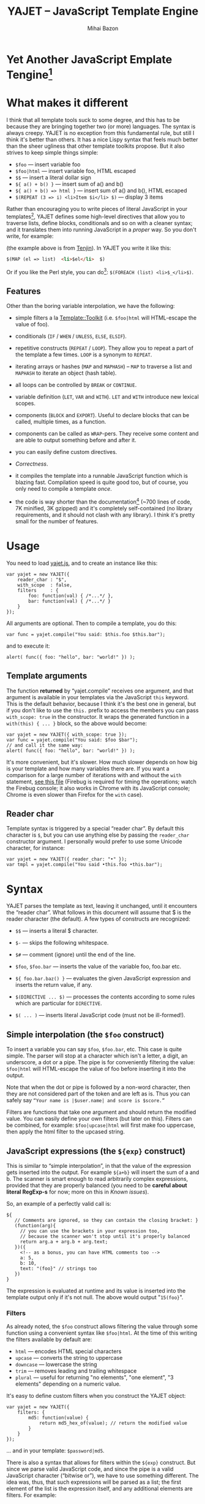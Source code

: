 #+TITLE: YAJET -- JavaScript Template Engine
#+KEYWORDS: javascript, js, template, engine, compiler, macro, text, html
#+DESCRIPTION: YAJET is Another JavaScript Emplate Tengine
#+STYLE: <link rel="stylesheet" type="text/css" href="docstyle.css" />
#+AUTHOR: Mihai Bazon
#+EMAIL: mihai.bazon@gmail.com

* Yet Another JavaScript Emplate Tengine[fn:name]

[fn:name] The misspelling is intentional.  Various combinations of the
letters Y, A, J, T, E from “Yet Another JavaScript Template Engine” led to
the name YAJET.  YAJET stands for “Yet Another JavaScript Emplate Tengine”.
Sounds buzzy, isn't it?  Also, [[http://en.wikipedia.org/wiki/Jet_engine][JET]]-s are fast, and so is YAJET.

A “template engine” is a tool able to transform some text into another, by
interpreting/replacing various patterns in the source text.  YAJET is such a
tool designed for client-side (JavaScript, in-browser) transformation.

YAJET is a compiler, in the sense that it transforms your template into
executable JavaScript code; after compiling a template you get a function
which you can call with data required to fill your template, and it returns
it rendered.

* What makes it different

I think that all template tools suck to some degree, and this has to
be because they are bringing together two (or more) languages.  The
syntax is always creepy.  YAJET is no exception from this fundamental
rule, but still I think it's better than others.  It has a nice Lispy
syntax that feels much better than the sheer ugliness that other
template toolkits propose.  But it also strives to keep simple things
simple:

  + =$foo= --- insert variable foo
  + =$foo|html= --- insert variable foo, HTML escaped
  + =$$= --- insert a literal dollar sign
  + =${ a() + b() }= --- insert sum of a() and b()
  + =${ a() + b() => html }= --- insert sum of a() and b(), HTML escaped
  + =$(REPEAT (3 => i) <li>Item $i</li> $)= --- display 3 items

Rather than encouraging you to write pieces of literal JavaScript in
your templates[fn:literaljs], YAJET defines some high-level directives
that allow you to traverse lists, define blocks, conditionals and so
on with a cleaner syntax; and it translates them into running
JavaScript in a [[Correctness][proper]] way.  So you don't write, for example:

[fn:literaljs] You can still put literal JavaScript inside using =$(
... )=, but it has to be properly balanced.

#+BEGIN_SRC html
<?js for (var i = 0; i < list.length; ++i) { ?>
<?js     var el = list[i] ?>
     <li>#{el}</li>
<?js } ?>
#+END_SRC

(the example above is from [[http://www.kuwata-lab.com/tenjin/jstenjin-examples.html][Tenjin]]).  In YAJET you write it like this:

#+BEGIN_SRC html
$(MAP (el => list)  <li>$el</li>  $)
#+END_SRC

Or if you like the Perl style, you can do[fn:perlstyle]: =$(FOREACH (list) <li>$_</li>$)=.

[fn:perlstyle] I added this because it was easy, and it can be useful
for one-liners, but I vote against it for blocks bigger than a few
lines.

There was an explosion of “jQuery template engines” lately, generated
by jQuery's outstanding support for CSS selectors---people[fn:pure]
write <div class="foo"></div> to introduce a DIV containing the
variable =foo=.  I don't like this style.  YAJET is appropriate for
any kind of text templates---it was not designed specifically for
HTML, although that's mostly what I use it for.

[fn:pure] [[http://beebole.com/pure/][Pure]] comes first on Google when we search “JavaScript
template engine”.  Have you notice how exaggeratedly creepy is the syntax for [[http://beebole.com/pure/documentation/iteration-with-directives/][rendering with directives]]?
I guess we truly live in a “worse is better” world, but I'm still trying to do The Right Thing.

** Features

Other than the boring variable interpolation, we have the following:

- simple filters a la [[http://template-toolkit.org/][Template::Toolkit]] (i.e. =$foo|html= will HTML-escape
  the value of foo).

- conditionals (=IF= / =WHEN= / =UNLESS=, =ELSE=, =ELSIF=).

- repetitive constructs (=REPEAT= / =LOOP=).  They allow you to repeat a
  part of the template a few times. =LOOP= is a synonym to =REPEAT=.

- iterating arrays or hashes (=MAP= and =MAPHASH=) -- =MAP= to
  traverse a list and =MAPHASH= to iterate an object (hash table).

- all loops can be controlled by =BREAK= or =CONTINUE=.

- variable definition (=LET=, =VAR= and =WITH=).  =LET= and =WITH= introduce
  new lexical scopes.

- components (=BLOCK= and =EXPORT=).  Useful to declare blocks that
  can be called, multiple times, as a function.

- components can be called as =WRAP=-pers.  They receive some content
  and are able to output something before and after it.

- you can easily define custom directives.

- [[Correctness]].

- it compiles the template into a runnable JavaScript function which
  is blazing fast.  Compilation speed is quite good too, but of
  course, you only need to compile a template /once/.

- the code is way shorter than the documentation[fn:codesize] (~700
  lines of code, 7K minified, 3K gzipped) and it's completely
  self-contained (no library requirements, and it should not clash
  with any library).  I think it's pretty small for the number of
  features.

[fn:codesize] This is a double-feature: we have good documentation and
lots of features for small code. ;-)

- it's browser agnostic.  In fact, it works with standalone JavaScript engines too (such as [[http://code.google.com/p/v8/][Google's V8]]
  or [[http://www.mozilla.org/rhino/][Rhino]]).  I started a test suite based on Rhino.


* Usage

You need to load [[../js/yajet.js][yajet.js]], and to create an instance like this:

#+BEGIN_SRC espresso
var yajet = new YAJET({
    reader_char : "$",
    with_scope  : false,
    filters     : {
        foo: function(val) { /*...*/ },
        bar: function(val) { /*...*/ }
    }
});
#+END_SRC

All arguments are optional.  Then to compile a template, you do this:

#+BEGIN_SRC espresso
var func = yajet.compile("You said: $this.foo $this.bar");
#+END_SRC

and to execute it:

#+BEGIN_SRC espresso
alert( func({ foo: "hello", bar: "world!" }) );
#+END_SRC

** Template arguments

The function *returned* by “yajet.compile” receives one argument, and that
argument is available in your templates via the JavaScript =this= keyword.
This is the default behavior, because I think it's the best one in general,
but if you don't like to use the =this.= prefix to access the members you
can pass =with_scope: true= in the constructor.  It wraps the generated
function in a =with(this) { ... }= block, so the above would become:

#+BEGIN_SRC espresso
var yajet = new YAJET({ with_scope: true });
var func = yajet.compile("You said: $foo $bar");
// and call it the same way:
alert( func({ foo: "hello", bar: "world!" }) );
#+END_SRC

It's more convenient, but it's slower.  How much slower depends on how
big is your template and how many variables there are.  If you want a
comparison for a large number of iterations with and without the
=with= statement, [[../test/with.html][see this file]] (Firebug is required for timing the
operations; watch the Firebug console; it also works in Chrome with
its JavaScript console; Chrome is even slower than Firefox for the
=with= case).

** Reader char

Template syntax is triggered by a special “reader char”.  By default this
character is =$=, but you can use anything else by passing the =reader_char=
constructor argument.  I personally would prefer to use some Unicode
character, for instance:

#+BEGIN_SRC espresso
var yajet = new YAJET({ reader_char: "•" });
var tmpl = yajet.compile("You said •this.foo •this.bar");
#+END_SRC


* Syntax

YAJET parses the template as text, leaving it unchanged, until it encounters
the “reader char”.  What follows in this document will assume that $ is the
reader character (the default).  A few types of constructs are recognized:

- =$$= --- inserts a literal $ character.

- =$-= --- skips the following whitespace.

- =$#= --- comment (ignore) until the end of the line.

- =$foo=, =$foo.bar= --- inserts the value of the variable foo, foo.bar etc.

- =${ foo.bar.baz() }= --- evaluates the given JavaScript expression and
  inserts the return value, if any.

- =$(DIRECTIVE ... $)= --- processes the contents according to some
  rules which are particular for =DIRECTIVE=.

- =$( ... )= --- inserts literal JavaScript code (must not be ill-formed!).

** Simple interpolation (the =$foo= construct)

To insert a variable you can say =$foo=, =$foo.bar=, etc.  This case
is quite simple.  The parser will stop at a character which isn't a
letter, a digit, an underscore, a dot or a pipe.  The pipe is for
conveniently filtering the value: =$foo|html= will HTML-escape the
value of foo before inserting it into the output.

Note that when the dot or pipe is followed by a non-word character,
then they are not considered part of the token and are left as is.
Thus you can safely say =“Your name is |$user.name| and score is $score.”=

Filters are functions that take one argument and should return the modified
value.  You can easily define your own filters (but later on this).  Filters
can be combined, for example: =$foo|upcase|html= will first make foo
uppercase, then apply the html filter to the upcased string.

** JavaScript expressions (the =${exp}= construct)

This is similar to “simple interpolation”, in that the value of the
expression gets inserted into the output.  For example =${a+b}= will
insert the sum of a and b.  The scanner is smart enough to read
arbitrarily complex expressions, provided that they are properly
balanced (you need to be *careful about literal RegExp-s* for now;
more on this in [[Known issues]]).

So, an example of a perfectly valid call is:

#+BEGIN_SRC espresso
${
   // Comments are ignored, so they can contain the closing bracket: }
   (function(arg){
     // you can use the brackets in your expression too,
     // because the scanner won't stop until it's properly balanced
     return arg.a + arg.b + arg.text;
   })({
     <!-- as a bonus, you can have HTML comments too -->
     a: 5,
     b: 10,
     text: "(foo}" // strings too
   })
}
#+END_SRC

The expression is evaluated at runtime and its value is inserted into
the template output only if it's not null.  The above would output
"=15(foo}=".

*** Filters

As already noted, the =$foo= construct allows filtering the value through
some function using a convenient syntax like =$foo|html=.  At the time of
this writing the filters available by default are:

- =html= --- encodes HTML special characters
- =upcase= --- converts the string to uppercase
- =downcase= --- lowercase the string
- =trim= --- removes leading and trailing whitespace
- =plural= --- useful for returning "no elements", "one element", "3 elements" depending on a numeric value.

It's easy to define custom filters when you construct the YAJET object:

#+BEGIN_SRC espresso
var yajet = new YAJET({
    filters: {
        md5: function(value) {
            return md5_hex_of(value); // return the modified value
        }
    }
});
#+END_SRC

... and in your template: =$password|md5=.

There is also a syntax that allows for filters within the =${exp}=
construct.  But since we parse valid JavaScript code, and since the pipe is
a valid JavaScript character (“bitwise or”), we have to use something
different.  The idea was, thus, that such expressions will be parsed as a
list; the first element of the list is the expression itself, and any
additional elements are filters.  For example:

#+BEGIN_SRC espresso
${ this.getLabel(), upcase, html }
#+END_SRC

will convert into something like this:

#+BEGIN_SRC espresso
output_string(
  apply_html_filter(
    apply_upcase_filter(
      this.getLabel()
    )
  )
)
#+END_SRC

Since the comma doesn't look very nice for this particular case, the “list
reader” also allows a few aliases.  Syntactic sugar, baby!  You can also
use:

- =“=>”=
- =“,”=
- =“..”=
- =“;”=
- =“IN”= (case insensitive, but /must/ be preceded by whitespace)

So the above example can also be written like this:

#+BEGIN_SRC espresso
${ this.getLabel() IN upcase, html }
${ this.getLabel() => upcase => html }
${ this.getLabel() => upcase, html }
${ this.getLabel() .. upcase; html }
#+END_SRC

These special separators only work for the “list reader”, which is used in
the =${exp}=-like constructs (and several others).  Also, note that filters
are only interpreted in the top-level elements of this list, so for instance
the following won't apply the "html" filter to “foo”: =${ something(foo,
html) }=.  It will just call, instead, the function =something=, passing the
variables =foo= and =html=, which is expected behavior.

When used in the =${exp}= construct, filters can receive additional
arguments.  For example, assuming you have some date formatting library, you
can easily define a filter that formats a Date object according to the
arguments:

#+BEGIN_SRC espresso
var yajet = new YAJET({
    filters: {
        format_date: function(date, format) {
            // ... now return the *date* formatted according to *format*
        }
    }
});
#+END_SRC

and in the template:

#+BEGIN_EXAMPLE
“Today is: ${ new Date() => format_date("YYYY-MM-DD") }”
#+END_EXAMPLE

The first argument of your filter is always the value from the template (in
the above case, the Date object created with =new Date()=), and the other
arguments are passed following the filter name ("YYYY-MM-DD").

------

You would use “plural” like this:

#+BEGIN_EXAMPLE
1. We got ${ count => plural("no items", "one item", "two items", "# items") }
2. We got ${ count => plural([ "no items", "one item", "two items", "# items" ]) }
3. We got ${ count => plural("no items|one item|two items|# items") }
#+END_EXAMPLE

Besides the implicit argument (=count=) plural accepts multiple
arguments (case 1 above), or a single array argument (case 2) or a
string (case 3) that specifies the formats separated by a pipe
character.  In all cases, the arguments specify how to display the
numeric value.  If it's zero, it selects the first argument; if it's
one, it selects the second, and so on.  If it's bigger than the number
of arguments, it selects the last one.  =#= is replaced with the
number.  So the above displays "We got no items" when count is zero,
"We got one item" when count is 1, "We got two items" when count is 2
and "We got # items" when count is bigger (where # is replaced with the value of count).

** Directives

So far we are able to introduce arbitrary JavaScript variables and
expressions in the template.  However that's hardly enough.  First off, the
expressions must be well-formed, so there is no way to start a JavaScript
block somewhere and end it some place else.  The following is invalid for
obvious reasons:

#+BEGIN_SRC html
${ if (link != null) { }
  <a href="$link|html">$link</a>
${ } }
#+END_SRC

I emphasize that the lack of support for partial expressions is a
/feature/, not a limitation.  This will never be “fixed”.  To support
constructs like the above but without encouraging poorly written
templates we have a few special processing directives.  Let's call
these the =$(BAR ... $)= construct.  To start with, here is how you
would write the above code:

#+BEGIN_SRC html
$(IF (link != null)
  <a href="$link|html">$link</a>
$)
#+END_SRC

Instead of inserting arbitrary code unconditionally, we simply end a
known construct.  The condition that you pass to =IF= must be proper
JavaScript (you cannot pass a partial expression there) and, if your
editor does a good job about matching parens, then you can quickly see
where the block begins/ends by moving the cursor to the parens.  I
prefer this style.

Note that the processing instructions are not case-sensitive.  I prefer to
use UPPERCASE for them so that they stand out visually.

The =$(BAR ... $)= construct has the following properties:

- it starts with =$(= (so it's a normal paren, not a bracket)
- it continues with a special instruction (again, I prefer uppercase for
  this but it's not required)
- depending on the instruction, certain arguments may follow
- it /usually/ ends with =$)=
- it may contain a /block of text/ between the arguments and the =$)=
  terminator

The /block of text/ is parsed normally, so it's interpreted as plain text
until =$= (the reader char) is encountered, then what follows the reader
char is processed by the rules I described in this document.

Following I will describe the directives available at this time.  I think
the set of them is quite comprehensive and allows you to express any kind of
template in a simple and consistent manner.

*** =IF= / =WHEN= / =UNLESS=, =ELSE= / =ELSIF= --- conditional execution

=IF= and =WHEN= are synonyms, while =UNLESS= is the antonym.  =WHEN= seems more
appropriate for cases where you don't have an =ELSE= clause.  They support one
argument which must be a condition enclosed in parens.  Examples:

#+BEGIN_SRC html
$(WHEN (user_id == null)
  <a href="...">Please login</a> $)

$(UNLESS (user_id != null)
  <a href="...">Please login</a> $)

$(IF (a < b)
  <p>A is smaller</p>
$(ELSIF (a > b))
  <p>B is smaller</p>
$(ELSE)
  <p>A and B are equal</p> $)
#+END_SRC

Note that you can use =ELSE= or =ELSIF= inside =UNLESS= or =WHEN= blocks
too, although I would not advise to use this style:

#+BEGIN_EXAMPLE
$(UNLESS (a == b)
  they are different
$(ELSE)
  they are equal $)
#+END_EXAMPLE

You should also note that =ELSE= and =ELSIF= are not actually parsed like
other instructions.  They don't take a block of text, and thus they don't
need to end with =$)=.  Whether to do it this way was hard to decide, but
since =ELSE= and =ELSIF= normally /continue/ an IF block, instead of ending
it, it seems to make sense this way.  The same applies to =$(BREAK)= and
=$(CONTINUE)= directives.

*** =AIF= / =AWHEN= --- like =IF= / =WHEN=, but store the condition in =$it=

These two come from the [[http://common-lisp.net/project/anaphora/][anaphoric macro collection from Hell]] and I
find them quite useful for cases where the block inside the =IF= is
not very big.  They help with the following case:

#+BEGIN_EXAMPLE
$(LET ((foo => this.looongComputation()))
  $(WHEN (foo)
    ... do something with $foo
  $)
$)
#+END_EXAMPLE

The two [[http://en.wikipedia.org/wiki/Anaphora_(linguistics)][anaphoric]] macros (which are synonyms) allow you to avoid the
boilerplate:

#+BEGIN_EXAMPLE
$(AWHEN (this.looongComputation())
  .. do something with $it
$)
#+END_EXAMPLE

The variable =$it= is created by the macro and takes the value of the
condition, and the text block is executed only if[fn:awhen-falsity]:

[fn:awhen-falsity] Note that the JavaScript rules for falsity are
different; an empty array will stand =true=, while the number 0 (zero)
is =false=.  But I think these ones are more useful when you're
writing a html/text template.

- =$it= is not =null= and not =undefined=
- =$it= is not =false= [fn:falsity]
- =$it= is not an empty array
- =$it= is not an empty string

[fn:falsity] BTW, did you know that in JavaScript the expression *(0
== false)* evaluates to *true* in conditionals?

It expands to this code:

#+BEGIN_SRC espresso
(function(it){
  if (it != null && it !== false && !(it instanceof Array && it.length == 0) && !(it === "")) {
    // splice the block of code here
  }
}).call(this, this.looongComputation());
#+END_SRC

OK, now that you agree that this is useful, but are depressed by the
sheer lack of inspiration in picking the name =it=, let me show you
that you can actually name the variable:

#+BEGIN_SRC html
$(AWHEN (this.looongComputation() => that)
  <!-- no more $it -->
  .. do something with $that
$)
#+END_SRC

Also, for cases when you are unhappy with the default falsity rules,
you can state the full condition as well:

#+BEGIN_EXAMPLE
$(AIF (this.looongComputation() => foo, foo > 5)
  $foo is now this.looongComputation() but this is displayed
  only if it's greater than 5.
$(ELSE)
  And you can still use $foo here.
$)
#+END_EXAMPLE

*** =REPEAT= / =LOOP= --- to repeat stuff

To repeat a part of the template you can use =REPEAT= or =LOOP= (they are
synonyms).  For example, the following outputs “foo” 3 times: =$(REPEAT (3)
foo $)=.  In various cases you might need to know the current iteration too,
so you can pass a variable name for it:

#+BEGIN_EXAMPLE
$(REPEAT (5, i)
  Item $i $)
#+END_EXAMPLE

The variable =i= takes values from 1 to 5 (inclusively) and the output will
be “Item 1 Item 2 ” etc.  In some cases you might want to specify an
interval (so that you start from something else than 1), so the following is
allowed:

#+BEGIN_SRC html
$(LOOP (5 .. 10 => i)
  <a href="/page$i">Page $i</a> $)
#+END_SRC

The =LOOP= keyword seems to be nicer in this case, but again, they are
synonyms.  Also note that the arguments are parsed using the “list reader”,
so you can use syntactic sugar to separate them (although a simple comma
would do).

*** =MAP= / =FOREACH= --- iterate an array

Again, =MAP= and =FOREACH= are synonyms.  You can use them to do something
for each element of an array.  For example the following outputs links
contained in an array:

#+BEGIN_SRC html
$(MAP (link => links)
  <a href="$link.address|html"
     title="$link.tooltip|html">$link.text|html</a> $)
#+END_SRC

That's assuming that =links= is an array of objects, each containing
=address=, =tooltip= and =text=.  You could of course use a literal
object:

#+BEGIN_SRC html
$(MAP (link => [ { address : "http://www.google.com/",
                   tooltip : "Search engine",
                   text    : "Google" },

                 { address : "http://www.ymacs.org/",
                   tooltip : "AJAX code editor",
                   text    : "Ymacs" }
               ])
  <a href="$link.address|html"
     title="$link.tooltip|html">$link.text|html</a> $)
#+END_SRC

Sometimes you also need to know the current step of the iteration.  For
example if you want to output some links that are separated with a pipe, you
need to know not to output the pipe before the first, or after the last
link.  We could write it like this:

#+BEGIN_SRC html
$(MAP (i, link => links)
  $(WHEN (i > 0) | $)
  <a href="$link.address|html"
     title="$link.tooltip|html">$link.text|html</a> $)
#+END_SRC

or

#+BEGIN_SRC html
$(MAP (i, link => links)
  ${ i > 0 ? "|" : "" }
  <a href="$link.address|html"
     title="$link.tooltip|html">$link.text|html</a> $)
#+END_SRC

A special case of =MAP= / =FOREACH= allows you to pass only the array, and
no key or index variables.  In this case the special variable =$_= (which I
will call the Perlism) gets assigned to the current element, and /more/, the
loop body is lexically scoped to each element using a JavaScript =with=
block (I know, your mom told you not to play the =with= statement, but mine
didn't[fn:with] :-p).

[fn:with] Seriously though, everything under an =with= block is
s...l...o...w... -- so, while this makes for a nice syntax, you should not
use it where speed is critical.

So using this style the first example would become:

#+BEGIN_SRC html
$(MAP (links)
  <a href="$address|html" title="$tooltip|html">$text|html</a> $)
#+END_SRC

=address=, =tooltip= and =text= access the specific property of each
element.

Just a last example showing the Perlism:

#+BEGIN_SRC html
$(FOREACH ([ "foo", "bar", "baz" ]) <b>$_</b> $)
#+END_SRC

will output “<b>foo</b> <b>bar</b> <b>baz</b>”.  The =$_= variable is
bound to each element.  Note that because YAJET is doing [[Correctness][The Right
Thing]], the following will work as expected:

#+BEGIN_EXAMPLE
$(MAP ([ "foo", "bar", "baz" ])
  $(MAP ([ 1, 2, 3 ])
    inside: $_ $)
  outside: $_ $)
#+END_EXAMPLE

When “inside”, =$_= will take the values from 1 to 3; “outside” it
will take "foo", "bar" then "baz".

*** =MAPHASH= --- iterate an object (hash)

=MAPHASH= is =MAP='s analogue for hashes.  It iterates over all properties
of an object, binding a variable for the key and another for the value.  You
must specify names for these variables.  Example, assuming that =users= is a
hash that maps user IDs to some user objects (each of them having a
=getName()= method):

#+BEGIN_SRC html
$(MAPHASH (uid, obj => users)
  User <b>$uid</b> has name <b>${ obj.getName() }</b><br /> $)
#+END_SRC

*** =CONTINUE= and =BREAK= --- for loop control

These don't take any arguments, and also don't take a block of text, so the
expected syntax is =$(CONTINUE)= and =$(BREAK)=.  They can appear in the
text block of some looping construct, be it =REPEAT=, =LOOP=, =MAP=,
=FOREACH= or =MAPHASH=, and they do the same as their JavaScript
counterparts, that is: =CONTINUE= will go to the next iteration, skipping
any code between it and the end of the loop, and =BREAK= will immediately
end the loop.

I'm giving an example just to illustrate the syntax:

#+BEGIN_EXAMPLE
$(REPEAT (10 => i)
  $(WHEN (i > 5) $(BREAK) $)
  $i
$)
#+END_EXAMPLE

The above will print numbers from 1 to 5.

*** =LET= and =VAR= --- define variables

You can define new variables with =LET= and =VAR=.  They are not equivalent:
=LET= introduces a new lexical scope, so the variables that you define are
only available in its block of text.  =VAR= on the other hand does something
similar to the standard JavaScript =var= keyword.  Note that they are /still
not global variables/---they are local to the innermost function that
contains the declaration, which in many cases is your template itself, but
could be a [[reusable template blocks][=BLOCK= or =EXPORT=]] block too[fn:var].

[fn:var] =VAR= is only marginally useful.  I would remove it
completely, but it's useful for exporting an inner function from a
=LET= block.

=VAR= does not accept a text argument, so it ends directly with a closing
paren (no need for =$)=).  Example:

#+BEGIN_EXAMPLE
$(VAR ((a => 10) (b => 20)))
$a + $b = ${ a + b }
#+END_EXAMPLE

If variables with the same name were previously defined, they are
replaced with the new ones.  Note that the effect of =VAR= can be
obtained by using literal JavaScript:

#+BEGIN_SRC espresso
$(
    var foo = "text", bar = this.getSomething();
)
#+END_SRC

=LET= introduces variables that are local to its block.  If variables with
the same name already exist, they are shadowed while the =LET= block is
in effect.  After the =LET= block ends, previous bindings come back to life.

#+BEGIN_EXAMPLE
$(LET ((a => 10) (b => 20))
  $a + $b = ${ a + b }
$)
#+END_EXAMPLE

Since =LET= takes a block of text, it ends with the normal block terminator
=$)=.  Here's an example to demonstrate scope:

#+BEGIN_EXAMPLE
$(VAR ((x => "outside")))
$(LET ((x => 10))
  $x is 10
  $(LET ((x => 20))
    $x is 20
  $)
  $x is back 10
$)
$x is "outside"
#+END_EXAMPLE

=LET= operates by introducing an anonymous function, so it is compatible
with all browsers.  JavaScript 1.7 introduced a =let= statement for
declaring block-scoped variables, and it's supported by Firefox, but
unfortunately no other browser has it at the moment[fn:no-true-let].

[fn:no-true-let] Since I'm not sure what are the benefits of the =let=
keyword from JavaScript 1.7 compared to using an anonymous function, I
decided not to add a browser check for this.  When more browsers will
support it I'll change my mind.  But the template syntax will remain
the same.

*** =WITH= --- modify the scope chain

When you have an object that has properties you need to access, you can use
a =WITH= block to make for a more convenient syntax, so instead of saying
=$object.foo= you would be able to say only =$foo=.  Assuming that =link=
contains =address=, =tooltip= and =text=, the following two are equivalent:

#+BEGIN_SRC html
<a href="$link.address|html" title="$link.tooltip|html">$link.text|html</a>

$(WITH (link)
  <a href="$address|html" title="$tooltip|html">$text|html</a> $)
#+END_SRC

=WITH= can be used with literal objects as well:

#+BEGIN_EXAMPLE
$(WITH ({ foo: 10, bar: 20 })
  $foo + $bar = ${ foo + bar }
$)
#+END_EXAMPLE

thus emulating a =LET= block, but it's less efficient because it uses the
[[https://developer.mozilla.org/en/Core_JavaScript_1.5_Reference/Statements/with][JavaScript with statement]].

*** =BLOCK= --- define reusable template blocks

A =BLOCK= doesn't immediately print anything into the template output;
instead it defines a function that returns its processed block of
text.

The syntax is straightforward.  It expects a name for the function,
followed by a list of arguments in parens (if there are no arguments,
put =()= like you do for a plain JavaScript function).  Then continue
with the block of text that the function should expand into:

#+BEGIN_SRC html
$(BLOCK display_link(link)
  <a href="$link.address|html" title="$link.title|html">$link.text|html</a>
$)

<!-- call it literally -->
${ display_link({ address: "/", title: "Home page", text: "Home" }) }

<!-- or call it for an object -->
$(FOREACH (i IN links)
  ${ display_link(i) }
$)
#+END_SRC

Note that the call to =display_link= is inside a =${...}= block, so
that the returned value gets inserted into the output.

Combining =BLOCK= and =LET= or =WITH= we can define closures:

#+BEGIN_SRC html
$(WITH ({ value: 0 })
  $(BLOCK counter()
    <p>Counter is ${ ++value }</p> $) $)

${ counter() } -- now it's 1
${ counter() } -- now it's 2
${ counter() } -- now it's 3
#+END_SRC

Doing the above with =LET= is a bit more tricky because =LET= creates its
own environment, so the =BLOCK= that you define within it is actually local
to the =LET= block.  The following won't work:

#+BEGIN_SRC html
$(LET ((value => 0))
  $(BLOCK counter()
    <p>Counter is ${ ++value }</p> $) $)

${ counter() } -- error, counter is not defined!
#+END_SRC

It's easy to see why if you see the code that gets generated for the above.
It looks like the following:

#+BEGIN_SRC espresso
(function(){
    var value = 0;
    function counter() {
        output("Counter is " + (++value));
    };
})();

output( counter() ); // but there's no free lunch
#+END_SRC

To do this with a =LET= block we would have to export the function; we can
use an outside variable for that:

#+BEGIN_SRC html
$(VAR (counter))
$(LET ((value => 0))
  $( counter = _counter /* export it */ )
  $(BLOCK _counter()
    <p>Counter is ${ ++value }</p> $) $)

${ counter() } -- now it works.
#+END_SRC

# <<WRAP>>
*** =WRAP=, =CONTENT= --- call a wrapper with an additional block of text

=BLOCK= can be used to define wrappers.  A wrapper is a function that
receives a bit of text and puts something before and after it.  For example,
to define a wrapper that creates a table we can say:

#+BEGIN_SRC html
<!-- define our wrapper -->
$(BLOCK table(cols)
  <table>
    <thead>
      <tr>
        $(MAP (label => cols) <td>$label</td> $)
      </tr>
    </thead>
    <tbody>
      $(CONTENT)
    </tbody>
  </table> $)

<!-- and here's how we use it -->
$(WRAP table([ "Name", "Phone", "Email" ])
  <tr> <td>Foo</td> <td>123-1234</td> <td>foo@foo.com</td> </tr>
  <tr> <td>Bar</td> <td>1234-123</td> <td>bar@bar.com</td> </tr>
$)
#+END_SRC

You can note that a wrapper is a normal function (=BLOCK=) and it can
take arguments.  To send the arguments with a =WRAP= block, just make
it look like a normal function call.  If there are no arguments, you
still need to insert the parens =()=.  When it's calling your block,
=WRAP= sends an additional hidden argument that contains the text
which is expanded by =$(CONTENT)=.  For now this argument is a
function that renders the text, and =$(CONTENT)= simply calls this
function.

*** =EXPORT= --- define a BLOCK that can be used in another template

=EXPORT= is like =BLOCK=, but the function that it creates is
“exported” and can be called from different templates.  The assumption
for this to work is that all templates are compiled with the same
YAJET object instance (since it will maintain some runtime environment
for this case).

Here's a quick example:

#+BEGIN_SRC espresso
var yajet = new YAJET();
yajet.compile("$(EXPORT foo(arg) foo got $arg $)");

var t1 = yajet.compile("$(IMPORT (foo)) ${ foo('bar') }");
alert(t1()); // displays "foo got bar"

var t2 = yajet.compile("$(PROCESS foo('baz'))");
alert(t2()); // displays "foo got baz"

// call the exported function directly
alert(yajet.process("foo", null, [ "something" ])); // displays "foo got something"
#+END_SRC

Above you can see a few ways to call an exported block.  One is by
calling =$(IMPORT (block_name))= first, which will actually make it
available as a local function, which you can then use as if it were
defined with =BLOCK=.  The second way is using =$(PROCESS
block_name())=.  =PROCESS= expects that the name of the block that you
type there is a function created with =EXPORT= and compiled /before/
the call to =PROCESS=.

It might be important to understand that compile() actually runs your
template once when it contains =EXPORT=-ed functions, so that they get
into the YAJET instance.  This shouldn't be a problem---in practice,
you will have templates that contain /only/ export blocks, where you
will put utilities.  For example, above we don't store the result of
yajet.compile for the first template, since all it does is just export
the function.  The exported function gets into the YAJET object
instance.

Some notes:

 - /the order/ in which you compile the templates is not important.
   However, when you /execute/ a template you must make sure that any
   dependencies were /already compiled/.

 - there is no namespace support, so make sure that you don't export a
   block with the same name in two templates.  Typically, the second
   will overwrite the first (depending on the compilation order), but
   you get no warning.

 - within the template where they are defined, you can use exported
   blocks as if they were local.  They can call each other if needed,
   they can $(WRAP) each other, etc.

 - if you need to call a function =EXPORT=-ed from another template as
   a =WRAP=-per, you need to =$(IMPORT)= it first.  Other than this,
   it's the same as described in [[WRAP]].

 - as you can see above, it is possible to call an exported block
   directly without using an intermediate template.  Use
   =yajet.process(exported_name, this_argument, [ more, args ])=.  The
   “this\_argument” will be the value of the *this* keyword within the
   exported block, and the third is an array of more arguments that
   are passed to the function.

*** Literal JavaScript with =$( ... )=

Finally, you can include literal JavaScript code, if needed, by
placing a space after the open bracket.  The code inside =$( ... )=
must be valid JavaScript and by this I mean properly balanced (you
cannot open a paren in such a block and close it in another).

For example, if you need to change the value of some variable which is
already defined, you can do this:

#+BEGIN_EXAMPLE
$( myVar = doSomething() )
  ^-- note this space.
#+END_EXAMPLE

Unlike a =${ ... }= block, which would allow the above code as well,
this one won't place the result into the template output.  Also,
unlike a =${ ... }= block, this one allows multiple statements
separated with a semicolon:

#+BEGIN_EXAMPLE
$( foo = "bar";
   moreSideEffects();
   i = 10 )
#+END_EXAMPLE

# <<Correctness>>
* Correctness

YAJET aims to do The Right Thing.  If you've ever written Lisp or C macros,
then you know that it's dangerous to invent variable names, or to use a
macro argument more than once.  YAJET is essentially a macro expander and
it's built around these good principles.

For example, a dumb implementation would translate =$(FOREACH (link => links)
...STUFF... $)= into this:

#+BEGIN_SRC espresso
for (var i = 0; i < links.length; ++i) {
    var link = links[i];
    // ... do STUFF
}
#+END_SRC

However the above code has two problems:

1. if the text in =STUFF= defines a variable named =i=, then it will collide
   with the loop variable.

2. if =links= is not a real array, but say, a (possibly expensive, and
   perhaps with weird side effects) function call that returns an array,
   then it will be called for each iteration... twice.

If =FOREACH= would really expand into the above code, then the following
sample would suffer from both problems:

#+BEGIN_EXAMPLE
$(FOREACH (link => this.getLinksFromServer())
  $(VAR ((i => link.text.length)))
  $(WHEN (i > 30)
    ... truncate text
  $)
  ...
$)
#+END_EXAMPLE

The resulted code would be:

#+BEGIN_SRC espresso
for (var i = 0; i < this.getLinksFromServer().length; ++i) {
  var link = this.getLinksFromServer()[i];
  var i = link.text.length;
  if (i > 30) {
    ... truncate text
  }
  ...
}
#+END_SRC

... which means that this.getLinksFromServer() will be called twice for each
step, and also that the loop would be stopped arbitrarily when we encounter
a link whose text has more characters than the number of links.  That would
break in unexpected and hard to debug ways.

What YAJET actually generates for the above case looks like this:

#+BEGIN_SRC espresso
(function(__GSY12){
  for (var __GSY13 = __GSY12.length, __GSY14 = 0; __GSY14 < __GSY13; ++__GSY14) {
    var link = __GSY12[__GSY14];
    var i = link.length;
    if (i > 30) {
      ... truncate text
    }
    ...
  }
}).call(this, this.getLinksFromServer());
#+END_SRC

The variables that aren't explicitly named in the template get unique
names with the prefix =__GSY=, so you should be safe as long as you
don't use the =__GSY= prefix yourself.  Hope you don't. :-)

Also, the loop block is embedded in a function, so that it doesn't
affect outside variables.

------

Also because we're striving for correctness, I had to figure out what
to do on =$(BREAK)= or =$(CONTINUE)= in certain situations.  For
example imagine this loop:

#+BEGIN_EXAMPLE
$(MAP (a => [1, 2, 3, 4, 5])
  $(LET ((b => a))
    $(WHEN (b > 3) $(BREAK) $)
    $b
  $)
$)
#+END_EXAMPLE

If =$(BREAK)= would translate into the plain JavaScript =break=
statement, it would be a syntax error because =LET= introduces an
anonymous function (in order not to mess with outer variables).  The
above block expands into something like the following, which /is/ the
right thing:

#+BEGIN_SRC espresso
(function (__GSY31) {
    for (var __GSY32 = __GSY31.length, __GSY33 = 0; __GSY33 < __GSY32; ++__GSY33) {
        try {
            var a = __GSY31[__GSY33];
            (function () {
                var b = a;
                if (b > 3) {
                    throw __YAJET.X_BREK; // this is BREAK
                }
                VUT(b);
            }).call(this);
        }
        catch (ex) {
            if (ex === __YAJET.X_CONT) { // here we handle CONTINUE
                continue;
            }
            if (ex === __YAJET.X_BREK) { // and here we handle BREAK
                break;
            }
            throw ex;
        }
    }
}).call(this, [1, 2, 3, 4, 5]);
#+END_SRC

So =BREAK= and =CONTINUE= are handled with exceptions, which has an
interesting implication: if you /know/ that some function will /only/
be called from loops, /then/ you can safely use =BREAK= and =CONTINUE=
within it.  But only /if you know that/.  It's not always a good
practice. ;-)

* Custom directives

YAJET allows you to add custom directives fairly easily, though you'll
have to dig somewhat uncharted territory.  You need to pass a
=directives= hash to the constructor, in which you map directive name
to a parser function.  Your function is responsible for parsing any
arguments that you want your directive to support, and to generate any
code that your directive should expand into.

Let's start with an easy one:

#+BEGIN_SRC espresso
var yajet = new YAJET({
    directives: {
        author: function(c) {
	    c.out("OUT('Mihai Bazon <mihai.bazon@gmail.com>');");
	    c.assert_skip(")");
	}
    }
});
#+END_SRC

The above defines a directive that doesn't take any arguments.  You
can notice that your parser function receives one argument---it's an
object that stores the current context and provides some helper API
for you to do your stuff.  Above I used the =out= method, to output
code that should be part of the compiled template, and =assert_skip=
to force an error unless the template continues with a closing paren.

In a template compiled with the above object instance, we can now type
=$(AUTHOR)=, and it will expand into this:

#+BEGIN_SRC espresso
OUT('Mihai Bazon <mihai.bazon@gmail.com>');
#+END_SRC

In turn, when the template is executed, =OUT= will put its argument
into the output stream.

Your directive handler is free to parse any syntax that you desire,
but after it finishes the “normal” parser resumes execution for the
remainder of the code.  The “normal” is: assume plain text until we
meet the reader char, then parse according to the rules described in
this document.

Again, this isn't for everyone so I won't get into much
detail---please feel free to [[../js/yajet.js][read the source]] to figure out more.  I'll
just summarize the API that the context object exposes:

- =peek()= --- return the current character.
- =next()= --- return the current character and skip to the next one.
- =rest()= --- return the rest of the characters (thus, what's left to parse),
- =out(str)= --- insert =str= into the generated JavaScript code.
- =set_output(array)= --- set a new output array; subsequent =out()=
  calls will push data into this array.  Returns the previous output.
- =skip_ws(noComments)= --- skip forward whitespace and comments.  The
  optional =noComments= argument can be used (pass =true=) to avoid
  skipping comments.
- =assert(str)= --- throw an error if =rest()= does not start with
  =str= (when =str= is a string) or does not match =str= (when =str=
  is a RegExp).
- =assert_skip(str)= --- like =assert(str)=, but call =skip_ws()=
  before checking, and skip =str= if it follows (otherwise throw
  exception like =assert=).
- =skip(str)= --- if =rest()= starts with =str= or matches =str= (when
  it's a RegExp), skip the matched part.
- =looking_at(str)= --- return =true= if =rest()= starts with =str= or
  matches =str= (when it's a RegExp).
- =block_open(open, close)= --- call =out(open)= to start a new block,
  and push =close= so that it gets output when =$)= is encountered.
  =close= is an optional argument (it defaults to "}" when not passed,
  since it's the usual JS block terminator).  It can be a function, in
  which case it's simply called when =$)= is found, and it's
  responsible for pushing any required code to end the current block
  using =c.out=.
- =block_close()= --- close the current block (you shouldn't need to
  call this manually).
- =read_balanced(wantList)= --- read balanced expression.  The current
  character must be some open paren, and it will read, skipping
  strings, comments and whitespace, until the paren is closed.  The
  optional =wantList= argument specifies if the return value should be
  an array that contains the elements of the parsed list, or just a
  string.  Return =null= if no list starts now.
- =read_string()= --- read and return a JavaScript string.  The
  current character must be a string quote.  Return the string if it
  was available, or null otherwise.
- =read_simple_token()= --- try to read and return if available a
  JavaScript identifier.  Note that the syntax is somewhat extended in
  that it will return for instance "foo.bar|baz" as a single token.
- =read_valist()= --- parse and return a variable list such as those
  used for =LET= or =VAR=.  A side effect is that this also outputs
  the =var= declaration.
- =to_js_string(str)= --- adds quotes and escapes special characters
  (newlines, tabs, quotes and backslashes) in =str= to form a
  JavaScript string.
- =trim(str)= --- remove leading and trailing whitespace from =str= and
  return the trimmed string.
- =map(a, f, obj)= --- for each element of array =a= call function =f= in
  the context of =obj= and collect the returned values.
- =EX_PARSE(error_str)= --- throw a parse exception.
- =directives= --- a hash containing the =directives= that you passed
  in constructor.  You can insert new directives at “compile-time”
  into this hash.  This hack is used in the =SWITCH= example below.

You should understand that your custom directives run at /compile
time/.  So “c.out” does not produce the final template result;
instead, it should produce JavaScript /code/ that generates the final
result when executed.  This is why our sample above doesn't simply say
=c.out("author...")=, instead it has to say
=c.out("OUT('author...');")=.  The =OUT= function is available at
run-time and inserts text as part of the final result.

** A more involved example --- =SWITCH=

For a non-trivial example, here's how to implement a =SWITCH=
directive.  It has the same semantics as the standard JavaScript
=SWITCH= --- that is, depending on the value of some expression, it
selects and executes a =CASE=.  The =DEFAULT= case is executed when no
other case matches the expression.  We will in fact make use of the
standard JavaScript =switch= for this.

#+BEGIN_SRC espresso
var directives = {
    "switch": function(c) {
        // SWITCH expects one expression in parens:
        var args = c.read_balanced(true);
        var expr = args[0]; // here is the argument

	// save old meaning of CASE and DEFAULT, if any
        var old_case = c.directives["case"];
        var old_defa = c.directives["default"];

	// inject the CASE directive
        c.directives["case"] = function(c) {
            var args = c.read_balanced(true);
            var expr = args[0];
            c.set_output(save);
            c.block_open(
                "case " + expr + ":",
                function() {
                    c.out("break;");
                    c.set_output([]);
                }
            );
        };

	// and the DEFAULT directive
        c.directives["default"] = function(c) {
            c.set_output(save);
            c.block_open(
                "default:",
                function() {
                    c.out("break;");
                    c.set_output([]);
                }
            );
        };

	// finally, open the switch block and prepare to close
	// and restore everything when the block ends.
        c.block_open(
            // open
            "switch (" + expr + ") {",
            // close
            function() {
                c.set_output(save);
                c.directives["case"] = old_case;
                c.directives["default"] = old_defa;
                c.out("}");
            }
        );

	// any text between these directives is not interesting.
        var save = c.set_output([]);
    }
};
var yajet = new YAJET({
    directives: directives
});
#+END_SRC

And now, you can use =SWITCH= in your templates:

#+BEGIN_EXAMPLE
$(SWITCH ("foo")
   $(CASE ("bar") This won't be written. $)
   $(CASE ("foo") But this will. $)
   $(DEFAULT And this not. $)
$)
#+END_EXAMPLE

The implementation of =SWITCH= needs to be a bit complex.  We insert
the =CASE= and =DEFAULT= directives when our =SWITCH= directive runs
(that is, when the template is compiled), but remove them once the
=SWITCH= block is ended (since they don't make sense outside
=SWITCH=).  We need to use =set_output= to change the output array to
some temporary one which we will discard, because otherwise the
whitespace between =$(SWITCH (...)= and the first =$(CASE)= will be
transformed into code, and it won't be valid JavaScript syntax.  And
we need to be careful to set the output back to the saved value when
needed[fn:closures].

[fn:closures] The fact that JavaScript properly supports closures
plays a key role into all this, but [[http://mihai.bazon.net/blog/the-buzz-of-closures][I'm tired]] of saying this all
over. :-)

This topic is advanced so I will stop here.  If you want to write your
own directives, you are assumed to have some good JavaScript knowledge
and dig through the code for more (and/or ask on the [[http://groups.google.com/group/yajet][YAJET group]], but
preferably after you have something to show us).



# <<Known issues>>
* Known issues

** Literal RegExp-s in JavaScript expressions

The JavaScript scanner is not “complete”, although it's smart enough
to skip comments and strings while looking for a closing paren.
Literal regexps are tricky to figure out, so I left this out for now.
What this means is that you should be careful about parens in literal
RegExp-s.  Since the parser does not allow for unbalanced parens, the
following should /not/ be a problem:

#+BEGIN_SRC espresso
$( if (/(a|b)/.test("bar")) {
     matches();
   } else {
     no_match();
   }
 )
#+END_SRC

All parens are properly closed, so there's no reason why our parser should
miss the closing paren.  However, the following will break stuff:

#+BEGIN_SRC espresso
$( if (/\)/.test(")")) { ... } )
#+END_SRC

Although it is valid JavaScript inside, having the closing paren in the
RegExp will confuse YAJET.  It looks quite ugly, too---for such cases,
encode the paren as =\x29=.  Note that you have to escape open parens as
well (=\x28=), and same goes for all the other types of brackets such as
=[=, =]=,  ={= and =}=.

** Error reporting is less than ideal

While YAJET is smart enough to scan complicated constructs, it will
not do any syntax checking on its own.  It just scans your template
and generates JS code.  Then it compiles a function (using the
[[https://developer.mozilla.org/en/Core_JavaScript_1.5_Reference/Global_Objects/Function][Function]] constructor).  At this point the browser (its JavaScript
engine) does the proper syntax checking and error reporting.  If
anything goes wrong, you do get an error, but it's less informative
than it could be.  If you're using Firebug or Google Chrome, the
generated code will show up in the console so you get a chance to see
what's wrong, but don't trust the line number or file that its
displayed there.

I don't see me writing a full JavaScript parser anytime soon, so for
the time being we will have to live with this.  It's still pretty
good. ;-)

** Whitespace handling

Currently YAJET keeps all whitespace in the generated source.  There is a
directive that allows you to say “kill following whitespace” (=$-=, that is,
the reader char followed by a minus sign) but it's not very convenient.
What should probably be done is that it should, by default, eat all
whitespace that occurs on lines which don't include literal text.  For
example the following:

#+BEGIN_SRC html
<p>
$(IF (true)
  foo
$(ELSE)
  bar
$)
</p>
#+END_SRC

results in this output:

#+BEGIN_SRC html
<p>

  foo

</p>
#+END_SRC

Generally, it's not what one would expect.  What's worse, we can make it
look better but it's totally unintuitive:

#+BEGIN_SRC html
<p>$-
$(IF (true)
  foo$-
$(ELSE)
  bar$-
$)
</p>
#+END_SRC

This outputs better:

#+BEGIN_SRC html
<p>
  foo
</p>
#+END_SRC

So the default behavior should probably be:

- if a line starts with whitespace followed by a directive, the whitespace
  should be eaten.

- if a line ends with a block close paren (=$)=) followed only by
  whitespace, then that whitespace + the newline will be eaten.

Need to think about it a bit more.  However, fortunately in HTML whitespace
is not too important.

* How to get help

If you have any questions please post them on the [[http://groups.google.com/group/yajet][YAJET Google Group]].

* License

Copyright (c) 2010, [[http://mihai.bazon.net/blog][Mihai Bazon]], Dynarch.com.  All rights reserved.

Redistribution and use in source and binary forms, with or without
modification, are permitted provided that the following conditions are met:

    * Redistributions of source code must retain the above copyright notice,
      this list of conditions and the following disclaimer.

    * Redistributions in binary form must reproduce the above copyright
      notice, this list of conditions and the following disclaimer in the
      documentation and/or other materials provided with the distribution.

    * Neither the name of Dynarch.com nor the names of its contributors may
      be used to endorse or promote products derived from this software
      without specific prior written permission.

THIS SOFTWARE IS PROVIDED BY THE COPYRIGHT HOLDER “AS IS” AND ANY EXPRESS OR
IMPLIED WARRANTIES, INCLUDING, BUT NOT LIMITED TO, THE IMPLIED WARRANTIES OF
MERCHANTABILITY AND FITNESS FOR A PARTICULAR PURPOSE ARE DISCLAIMED. IN NO
EVENT SHALL THE COPYRIGHT HOLDER BE LIABLE FOR ANY DIRECT, INDIRECT,
INCIDENTAL, SPECIAL, EXEMPLARY, OR CONSEQUENTIAL DAMAGES (INCLUDING, BUT NOT
LIMITED TO, PROCUREMENT OF SUBSTITUTE GOODS OR SERVICES; LOSS OF USE, DATA,
OR PROFITS; OR BUSINESS INTERRUPTION) HOWEVER CAUSED AND ON ANY THEORY OF
LIABILITY, WHETHER IN CONTRACT, STRICT LIABILITY, OR TORT (INCLUDING
NEGLIGENCE OR OTHERWISE) ARISING IN ANY WAY OUT OF THE USE OF THIS SOFTWARE,
EVEN IF ADVISED OF THE POSSIBILITY OF SUCH DAMAGE.
